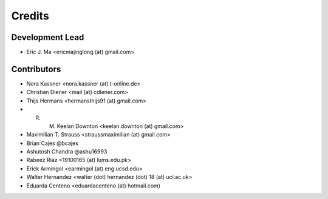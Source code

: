 =======
Credits
=======

Development Lead
----------------

* Eric J. Ma <ericmajinglong (at) gmail.com>

Contributors
------------

- Nora Kassner <nora.kassner (at) t-online.de>
- Christian Diener <mail (at) cdiener.com>
- Thijs Hermans <hermansthijs91 (at) gmail.com>
- R. M. Keelan Downton <keelan.downton (at) gmail.com>
- Maximilian T. Strauss <straussmaximilian (at) gmail.com>
- Brian Cajes @bcajes
- Ashutosh Chandra @ashu16993
- Rabeez Riaz <19100165 (at) lums.edu.pk>
- Erick Armingol <earmingol (at) eng.ucsd.edu>
- Walter Hernandez <walter (dot) hernandez (dot) 18 (at) ucl.ac.uk>
- Eduarda Centeno <eduardacenteno (at) hotmail.com)
